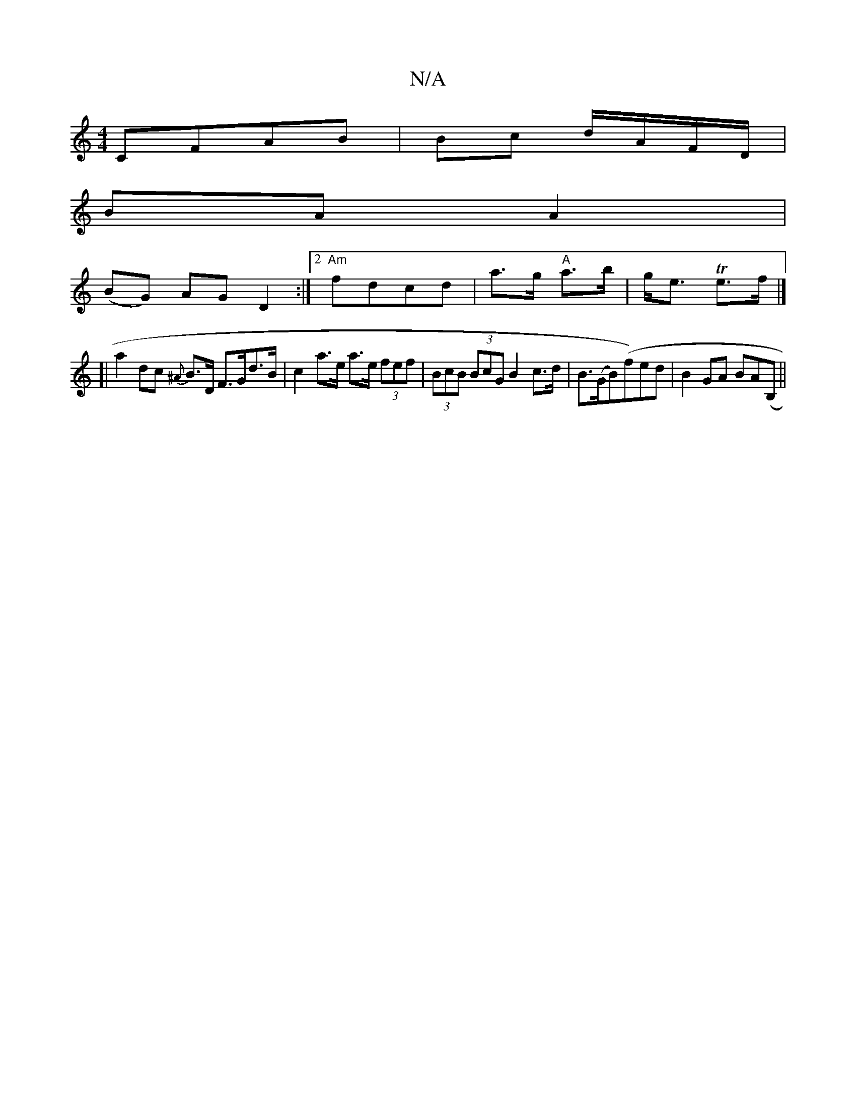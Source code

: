 X:1
T:N/A
M:4/4
R:N/A
K:Cmajor
CFAB | Bc d/A/F/D/ |
BA A2 |
(BG) AG D2 :|2 "Am"fdcd | a>g "A"a>b | g<e Te>f |]
[| a2 dc {^A}B>D F>Gd>B | c2 a>e a>e (3fef | (3BcB (3BcG B2 c>d | B>(GB)(f)ed|B2 GA BAm(B,||

A2 (3AAc |1 (3ABe (3gfe f>